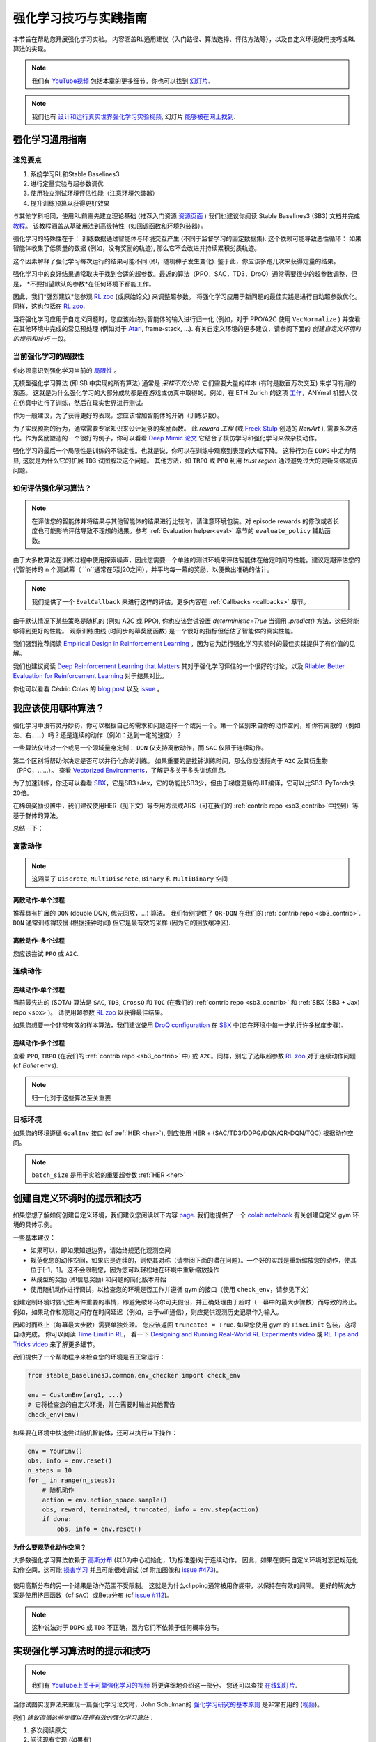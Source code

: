 .. _rl_tips:

====================
强化学习技巧与实践指南
====================

本节旨在帮助您开展强化学习实验。
内容涵盖RL通用建议（入门路径、算法选择、评估方法等），以及自定义环境使用技巧或RL算法的实现。

.. note::

  我们有 `YouTube视频 <https://www.youtube.com/watch?v=Ikngt0_DXJg>`_ 包括本章的更多细节。你也可以找到 `幻灯片 <https://araffin.github.io/slides/rlvs-tips-tricks/>`_.


.. note::

	我们也有 `设计和运行真实世界强化学习实验视频 <https://youtu.be/eZ6ZEpCi6D8>`_, 幻灯片 `能够被在网上找到 <https://araffin.github.io/slides/design-real-rl-experiments/>`_.


强化学习通用指南
===============

速览要点
--------

1. 系统学习RL和Stable Baselines3
2. 进行定量实验与超参数调优
3. 使用独立测试环境评估性能（注意环境包装器）
4. 提升训练预算以获得更好效果


与其他学科相同，使用RL前需先建立理论基础 (推荐入门资源 `资源页面 <rl.html>`_ )
我们也建议你阅读 Stable Baselines3 (SB3) 文档并完成 `教程 <https://github.com/araffin/rl-tutorial-jnrr19>`_。
该教程涵盖从基础用法到高级特性（如回调函数和环境包装器）。

强化学习的特殊性在于： 训练数据通过智能体与环境交互产生 (不同于监督学习的固定数据集).
这个依赖可能导致恶性循环： 如果智能体收集了低质量的数据 (例如，没有奖励的轨迹), 那么它不会改进并持续累积劣质轨迹。

这个因素解释了强化学习每次运行的结果可能不同 (即，随机种子发生变化).
鉴于此，你应该多跑几次来获得定量的结果。

强化学习中的良好结果通常取决于找到合适的超参数。最近的算法（PPO，SAC，TD3，DroQ）通常需要很少的超参数调整，但是， *不要指望默认的参数*在任何环境下都能工作。

因此，我们*强烈建议*您参观 `RL zoo <https://github.com/DLR-RM/rl-baselines3-zoo>`_ (或原始论文) 来调整超参数。
将强化学习应用于新问题的最佳实践是进行自动超参数优化。同样，这也包括在 `RL zoo <https://github.com/DLR-RM/rl-baselines3-zoo>`_.

当将强化学习应用于自定义问题时，您应该始终对智能体的输入进行归一化 (例如，对于 PPO/A2C 使用 ``VecNormalize`` )
并查看在其他环境中完成的常见预处理 (例如对于 `Atari <https://danieltakeshi.github.io/2016/11/25/frame-skipping-and-preprocessing-for-deep-q-networks-on-atari-2600-games/>`_, frame-stack, ...).
有关自定义环境的更多建议，请参阅下面的 *创建自定义环境时的提示和技巧* 一段。


当前强化学习的局限性
-------------------

你必须意识到强化学习当前的 `局限性 <https://www.alexirpan.com/2018/02/14/rl-hard.html>`_ 。


无模型强化学习算法 (即 SB 中实现的所有算法) 通常是 *采样不充分的*. 它们需要大量的样本 (有时是数百万次交互) 来学习有用的东西。
这就是为什么强化学习的大部分成功都是在游戏或仿真中取得的。例如，在 ETH Zurich 的这项 `工作 <https://www.youtube.com/watch?v=aTDkYFZFWug>`_，ANYmal 机器人仅在仿真中进行了训练，然后在现实世界进行测试。

作为一般建议，为了获得更好的表现，您应该增加智能体的开销（训练步数）。

为了实现预期的行为，通常需要专家知识来设计足够的奖励函数。
此 *reward 工程* (或 `Freek Stulp <http://www.freekstulp.net/>`_ 创造的 *RewArt* ), 需要多次迭代。作为奖励塑造的一个很好的例子，你可以看看 `Deep Mimic 论文 <https://xbpeng.github.io/projects/DeepMimic/index.html>`_ 它结合了模仿学习和强化学习来做杂技动作。

强化学习的最后一个局限性是训练的不稳定性。也就是说，你可以在训练中观察到表现的大幅下降。
这种行为在 ``DDPG`` 中尤为明显, 这就是为什么它的扩展 ``TD3`` 试图解决这个问题。
其他方法，如 ``TRPO`` 或 ``PPO`` 利用 *trust region* 通过避免过大的更新来缩减该问题。


如何评估强化学习算法？
--------------------

.. note::

  在评估您的智能体并将结果与其他智能体的结果进行比较时，请注意环境包装。对 episode rewards 的修改或者长度也可能影响评估导致不理想的结果。参考 :ref:`Evaluation helper<eval>` 章节的 ``evaluate_policy`` 辅助函数。

由于大多数算法在训练过程中使用探索噪声，因此您需要一个单独的测试环境来评估智能体在给定时间的性能。建议定期评估您的代智能体的 ``n`` 个测试幕（ ``n``通常在5到20之间），并平均每一幕的奖励，以便做出准确的估计。

.. note::

	我们提供了一个 ``EvalCallback`` 来进行这样的评估。更多内容在 :ref:`Callbacks <callbacks>` 章节。

由于默认情况下某些策略是随机的 (例如 A2C 或 PPO), 你也应该尝试设置 `deterministic=True` 当调用 `.predict()` 方法，这经常能够得到更好的性能。
观察训练曲线 (时间步的幕奖励函数) 是一个很好的指标但低估了智能体的真实性能。


我们强烈推荐阅读 `Empirical Design in Reinforcement Learning <https://arxiv.org/abs/2304.01315>`_ ，因为它为运行强化学习实验时的最佳实践提供了有价值的见解。

我们也建议阅读 `Deep Reinforcement Learning that Matters <https://arxiv.org/abs/1709.06560>`_ 其对于强化学习评估的一个很好的讨论，以及 `Rliable: Better Evaluation for Reinforcement Learning <https://araffin.github.io/post/rliable/>`_ 对于结果对比。

你也可以看看 Cédric Colas 的 `blog post <https://openlab-flowers.inria.fr/t/how-many-random-seeds-should-i-use-statistical-power-analysis-in-deep-reinforcement-learning-experiments/457>`_
以及 `issue <https://github.com/hill-a/stable-baselines/issues/199>`_ 。


我应该使用哪种算法？
==================

强化学习中没有灵丹妙药，你可以根据自己的需求和问题选择一个或另一个。第一个区别来自你的动作空间，即你有离散的（例如左、右……）吗？还是连续的动作（例如：达到一定的速度）？

一些算法仅针对一个或另一个领域量身定制： ``DQN`` 仅支持离散动作，而 ``SAC`` 仅限于连续动作。

第二个区别将帮助你决定是否可以并行化你的训练。
如果重要的是挂钟训练时间，那么你应该倾向于 ``A2C`` 及其衍生物（PPO，……）。
查看 `Vectorized Environments <vec_envs.html>`_，了解更多关于多头训练信息。

为了加速训练，你还可以看看 `SBX`_，它是SB3+Jax，它的功能比SB3少，但由于梯度更新的JIT编译，它可以比SB3-PyTorch快20倍。

在稀疏奖励设置中，我们建议使用HER（见下文）等专用方法或ARS（可在我们的 :ref:`contrib repo <sb3_contrib>`中找到）等基于群体的算法。

总结一下：

离散动作
--------

.. note::

	这涵盖了 ``Discrete``, ``MultiDiscrete``, ``Binary`` 和 ``MultiBinary`` 空间


离散动作-单个过程
^^^^^^^^^^^^^^^^

推荐具有扩展的 ``DQN`` (double DQN, 优先回放，...) 算法。
我们特别提供了 ``QR-DQN`` 在我们的 :ref:`contrib repo <sb3_contrib>`.
``DQN`` 通常训练得较慢 (根据挂钟时间) 但它是最有效的采样 (因为它的回放缓冲区).

离散动作-多个过程
^^^^^^^^^^^^^^^^

您应该尝试 ``PPO`` 或 ``A2C``.


连续动作
--------

连续动作-单个过程
^^^^^^^^^^^^^^^^

当前最先进的 (SOTA) 算法是 ``SAC``, ``TD3``, ``CrossQ`` 和 ``TQC`` (在我们的 :ref:`contrib repo <sb3_contrib>` 和 :ref:`SBX (SB3 + Jax) repo <sbx>`)。
请使用超参数 `RL zoo <https://github.com/DLR-RM/rl-baselines3-zoo>`_ 以获得最佳结果。

如果您想要一个非常有效的样本算法，我们建议使用 `DroQ configuration <https://twitter.com/araffin2/status/1575439865222660098>`_ 在 `SBX`_ 中(它在环境中每一步执行许多梯度步骤).


连续动作-多个过程
^^^^^^^^^^^^^^^^

查看 ``PPO``, ``TRPO`` (在我们的 :ref:`contrib repo <sb3_contrib>` 中) 或 ``A2C``。同样，别忘了选取超参数 `RL zoo <https://github.com/DLR-RM/rl-baselines3-zoo>`_ 对于连续动作问题 (cf *Bullet* envs).

.. note::

  归一化对于这些算法至关重要



目标环境
--------

如果您的环境遵循 ``GoalEnv`` 接口 (cf :ref:`HER <her>`), 则应使用 HER + (SAC/TD3/DDPG/DQN/QR-DQN/TQC) 根据动作空间。


.. note::

	``batch_size`` 是用于实验的重要超参数 :ref:`HER <her>`



创建自定义环境时的提示和技巧
==========================

如果您想了解如何创建自定义环境，我们建议您阅读以下内容 `page <custom_env.html>`_.
我们也提供了一个 `colab notebook <https://colab.research.google.com/github/araffin/rl-tutorial-jnrr19/blob/master/5_custom_gym_env.ipynb>`_ 有关创建自定义 gym 环境的具体示例。

一些基本建议：

- 如果可以，即如果知道边界，请始终规范化观测空间
- 规范化您的动作空间，如果它是连续的，则使其对称（请参阅下面的潜在问题）。一个好的实践是重新缩放您的动作，使其位于[-1，1]。这不会限制您，因为您可以轻松地在环境中重新缩放操作
- 从成型的奖励 (即信息奖励) 和问题的简化版本开始
- 使用随机动作进行调试，以检查您的环境是否工作并遵循 gym 的接口（使用 ``check_env``，请参见下文）

创建定制环境时要记住两件重要的事情，即避免破坏马尔可夫假设，并正确处理由于超时（一幕中的最大步骤数）而导致的终止。
例如，如果动作和观测之间存在时间延迟（例如，由于wifi通信），则应提供观测历史记录作为输入。

因超时而终止（每幕最大步数）需要单独处理。
您应该返回 ``truncated = True``.
如果您使用 gym 的 ``TimeLimit`` 包装，这将自动完成。
你可以阅读 `Time Limit in RL <https://arxiv.org/abs/1712.00378>`_， 看一下 `Designing and Running Real-World RL Experiments video <https://youtu.be/eZ6ZEpCi6D8>`_ 或 `RL Tips and Tricks video <https://www.youtube.com/watch?v=Ikngt0_DXJg>`_ 来了解更多细节。


我们提供了一个帮助程序来检查您的环境是否正常运行：

.. code-block:: python

	from stable_baselines3.common.env_checker import check_env

	env = CustomEnv(arg1, ...)
	# 它将检查您的自定义环境，并在需要时输出其他警告
	check_env(env)


如果要在环境中快速尝试随机智能体，还可以执行以下操作：

.. code-block:: python

  env = YourEnv()
  obs, info = env.reset()
  n_steps = 10
  for _ in range(n_steps):
      # 随机动作
      action = env.action_space.sample()
      obs, reward, terminated, truncated, info = env.step(action)
      if done:
          obs, info = env.reset()


**为什么要规范化动作空间？**


大多数强化学习算法依赖于 `高斯分布 <https://araffin.github.io/post/sac-massive-sim/>`_ (以0为中心初始化，1为标准差)对于连续动作。
因此，如果在使用自定义环境时忘记规范化动作空间，这可能 `损害学习 <https://araffin.github.io/post/sac-massive-sim/>`_ 并且可能很难调试 (cf 附加图像和 `issue #473 <https://github.com/hill-a/stable-baselines/issues/473>`_)。

.. figure:: ../_static/img/mistake.png


使用高斯分布的另一个结果是动作范围不受限制。
这就是为什么clipping通常被用作绷带，以保持在有效的间隔。
更好的解决方案是使用挤压函数（cf ``SAC``）或Beta分布 (cf `issue #112 <https://github.com/hill-a/stable-baselines/issues/112>`_)。

.. note::

	这种说法对于 ``DDPG`` 或 ``TD3`` 不正确，因为它们不依赖于任何概率分布。



实现强化学习算法时的提示和技巧
============================

.. note::

  我们有 `YouTube上关于可靠强化学习的视频 <https://www.youtube.com/watch?v=7-PUg9EAa3Y>`_ 将更详细地介绍这一部分。 您还可以查找 `在线幻灯片 <https://araffin.github.io/slides/tips-reliable-rl/>`_.


当你试图实现算法来重现一篇强化学习论文时，John Schulman的 `强化学习研究的基本原则 <http://joschu.net/docs/nuts-and-bolts.pdf>`_ 是非常有用的 (`视频 <https://www.youtube.com/watch?v=8EcdaCk9KaQ>`_)。

我们 *建议遵循这些步骤以获得有效的强化学习算法*：

1. 多次阅读原文
2. 阅读现有实现 (如果有)
3. 尝试一些 "sign of life" 在玩具问题上
4. 通过使其在越来越困难的环境中运行来验证实现（您可以将结果与RL zoo进行比较）。
   通常需要为该步骤运行超参数优化。

您需要特别注意正在操作的不同对象的shape (一个广播错误将安静地失败 cf. `issue #75 <https://github.com/hill-a/stable-baselines/pull/76>`_)以及何时停止梯度传播。

Don't forget to handle termination due to timeout separately (see remark in the custom environment section above),
you can also take a look at `Issue #284 <https://github.com/DLR-RM/stable-baselines3/issues/284>`_ and `Issue #633 <https://github.com/DLR-RM/stable-baselines3/issues/633>`_.

对于强化学习逐渐困难且连续动作的环境的一种选择（@arafin）：

1. Pendulum (易于求解)
2. HalfCheetahBullet (中等难度，局部极小，塑形的奖励)
3. BipedalWalkerHardcore (如果它在那一个上有效，那么您可以有一个cookie)

离散动作的强化学习：

1. CartPole-v1 (易于优于随机智能体，难以实现最大性能)
2. LunarLander
3. Pong (最简单的 Atari 游戏之一)
4. 其他 Atari games (例如 Breakout)

.. _SBX: https://github.com/araffin/sbx